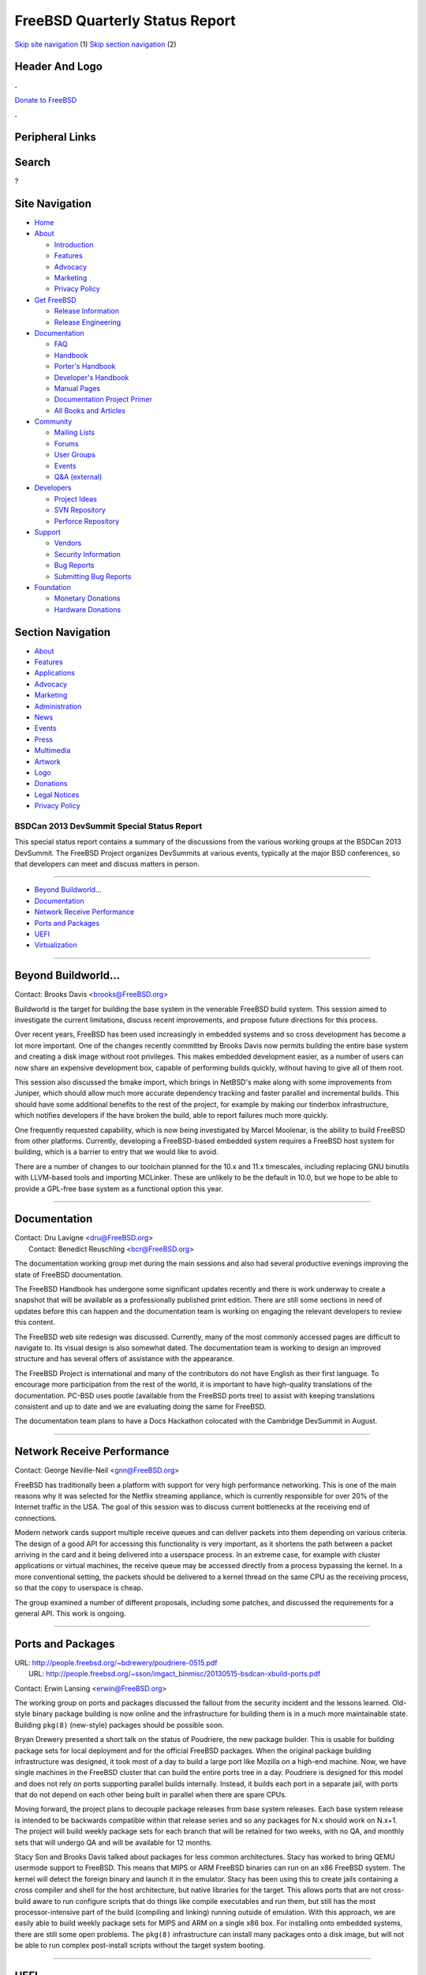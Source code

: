 ===============================
FreeBSD Quarterly Status Report
===============================

.. raw:: html

   <div id="containerwrap">

.. raw:: html

   <div id="container">

`Skip site navigation <#content>`__ (1) `Skip section
navigation <#contentwrap>`__ (2)

.. raw:: html

   <div id="headercontainer">

.. raw:: html

   <div id="header">

Header And Logo
---------------

.. raw:: html

   <div id="headerlogoleft">

|FreeBSD|

.. raw:: html

   </div>

.. raw:: html

   <div id="headerlogoright">

.. raw:: html

   <div class="frontdonateroundbox">

.. raw:: html

   <div class="frontdonatetop">

.. raw:: html

   <div>

**.**

.. raw:: html

   </div>

.. raw:: html

   </div>

.. raw:: html

   <div class="frontdonatecontent">

`Donate to FreeBSD <https://www.FreeBSDFoundation.org/donate/>`__

.. raw:: html

   </div>

.. raw:: html

   <div class="frontdonatebot">

.. raw:: html

   <div>

**.**

.. raw:: html

   </div>

.. raw:: html

   </div>

.. raw:: html

   </div>

Peripheral Links
----------------

.. raw:: html

   <div id="searchnav">

.. raw:: html

   </div>

.. raw:: html

   <div id="search">

Search
------

?

.. raw:: html

   </div>

.. raw:: html

   </div>

.. raw:: html

   </div>

Site Navigation
---------------

.. raw:: html

   <div id="menu">

-  `Home <../../>`__

-  `About <../../about.html>`__

   -  `Introduction <../../projects/newbies.html>`__
   -  `Features <../../features.html>`__
   -  `Advocacy <../../advocacy/>`__
   -  `Marketing <../../marketing/>`__
   -  `Privacy Policy <../../privacy.html>`__

-  `Get FreeBSD <../../where.html>`__

   -  `Release Information <../../releases/>`__
   -  `Release Engineering <../../releng/>`__

-  `Documentation <../../docs.html>`__

   -  `FAQ <../../doc/en_US.ISO8859-1/books/faq/>`__
   -  `Handbook <../../doc/en_US.ISO8859-1/books/handbook/>`__
   -  `Porter's
      Handbook <../../doc/en_US.ISO8859-1/books/porters-handbook>`__
   -  `Developer's
      Handbook <../../doc/en_US.ISO8859-1/books/developers-handbook>`__
   -  `Manual Pages <//www.FreeBSD.org/cgi/man.cgi>`__
   -  `Documentation Project
      Primer <../../doc/en_US.ISO8859-1/books/fdp-primer>`__
   -  `All Books and Articles <../../docs/books.html>`__

-  `Community <../../community.html>`__

   -  `Mailing Lists <../../community/mailinglists.html>`__
   -  `Forums <https://forums.FreeBSD.org>`__
   -  `User Groups <../../usergroups.html>`__
   -  `Events <../../events/events.html>`__
   -  `Q&A
      (external) <http://serverfault.com/questions/tagged/freebsd>`__

-  `Developers <../../projects/index.html>`__

   -  `Project Ideas <https://wiki.FreeBSD.org/IdeasPage>`__
   -  `SVN Repository <https://svnweb.FreeBSD.org>`__
   -  `Perforce Repository <http://p4web.FreeBSD.org>`__

-  `Support <../../support.html>`__

   -  `Vendors <../../commercial/commercial.html>`__
   -  `Security Information <../../security/>`__
   -  `Bug Reports <https://bugs.FreeBSD.org/search/>`__
   -  `Submitting Bug Reports <https://www.FreeBSD.org/support.html>`__

-  `Foundation <https://www.freebsdfoundation.org/>`__

   -  `Monetary Donations <https://www.freebsdfoundation.org/donate/>`__
   -  `Hardware Donations <../../donations/>`__

.. raw:: html

   </div>

.. raw:: html

   </div>

.. raw:: html

   <div id="content">

.. raw:: html

   <div id="sidewrap">

.. raw:: html

   <div id="sidenav">

Section Navigation
------------------

-  `About <../../about.html>`__
-  `Features <../../features.html>`__
-  `Applications <../../applications.html>`__
-  `Advocacy <../../advocacy/>`__
-  `Marketing <../../marketing/>`__
-  `Administration <../../administration.html>`__
-  `News <../../news/newsflash.html>`__
-  `Events <../../events/events.html>`__
-  `Press <../../news/press.html>`__
-  `Multimedia <../../multimedia/multimedia.html>`__
-  `Artwork <../../art.html>`__
-  `Logo <../../logo.html>`__
-  `Donations <../../donations/>`__
-  `Legal Notices <../../copyright/>`__
-  `Privacy Policy <../../privacy.html>`__

.. raw:: html

   </div>

.. raw:: html

   </div>

.. raw:: html

   <div id="contentwrap">

BSDCan 2013 DevSummit Special Status Report
===========================================

This special status report contains a summary of the discussions from
the various working groups at the BSDCan 2013 DevSummit. The FreeBSD
Project organizes DevSummits at various events, typically at the major
BSD conferences, so that developers can meet and discuss matters in
person.

--------------

-  `Beyond Buildworld... <#Beyond-Buildworld...>`__
-  `Documentation <#Documentation>`__
-  `Network Receive Performance <#Network-Receive-Performance>`__
-  `Ports and Packages <#Ports-and-Packages>`__
-  `UEFI <#UEFI>`__
-  `Virtualization <#Virtualization>`__

--------------

Beyond Buildworld...
--------------------

Contact: Brooks Davis <brooks@FreeBSD.org\ >

Buildworld is the target for building the base system in the venerable
FreeBSD build system. This session aimed to investigate the current
limitations, discuss recent improvements, and propose future directions
for this process.

Over recent years, FreeBSD has been used increasingly in embedded
systems and so cross development has become a lot more important. One of
the changes recently committed by Brooks Davis now permits building the
entire base system and creating a disk image without root privileges.
This makes embedded development easier, as a number of users can now
share an expensive development box, capable of performing builds
quickly, without having to give all of them root.

This session also discussed the bmake import, which brings in NetBSD's
make along with some improvements from Juniper, which should allow much
more accurate dependency tracking and faster parallel and incremental
builds. This should have some additional benefits to the rest of the
project, for example by making our tinderbox infrastructure, which
notifies developers if the have broken the build, able to report
failures much more quickly.

One frequently requested capability, which is now being investigated by
Marcel Moolenar, is the ability to build FreeBSD from other platforms.
Currently, developing a FreeBSD-based embedded system requires a FreeBSD
host system for building, which is a barrier to entry that we would like
to avoid.

There are a number of changes to our toolchain planned for the 10.x and
11.x timescales, including replacing GNU binutils with LLVM-based tools
and importing MCLinker. These are unlikely to be the default in 10.0,
but we hope to be able to provide a GPL-free base system as a functional
option this year.

--------------

Documentation
-------------

| Contact: Dru Lavigne <dru@FreeBSD.org\ >
|  Contact: Benedict Reuschling <bcr@FreeBSD.org\ >

The documentation working group met during the main sessions and also
had several productive evenings improving the state of FreeBSD
documentation.

The FreeBSD Handbook has undergone some significant updates recently and
there is work underway to create a snapshot that will be available as a
professionally published print edition. There are still some sections in
need of updates before this can happen and the documentation team is
working on engaging the relevant developers to review this content.

The FreeBSD web site redesign was discussed. Currently, many of the most
commonly accessed pages are difficult to navigate to. Its visual design
is also somewhat dated. The documentation team is working to design an
improved structure and has several offers of assistance with the
appearance.

The FreeBSD Project is international and many of the contributors do not
have English as their first language. To encourage more participation
from the rest of the world, it is important to have high-quality
translations of the documentation. PC-BSD uses pootle (available from
the FreeBSD ports tree) to assist with keeping translations consistent
and up to date and we are evaluating doing the same for FreeBSD.

The documentation team plans to have a Docs Hackathon colocated with the
Cambridge DevSummit in August.

--------------

Network Receive Performance
---------------------------

Contact: George Neville-Neil <gnn@FreeBSD.org\ >

FreeBSD has traditionally been a platform with support for very high
performance networking. This is one of the main reasons why it was
selected for the Netflix streaming appliance, which is currently
responsible for over 20% of the Internet traffic in the USA. The goal of
this session was to discuss current bottlenecks at the receiving end of
connections.

Modern network cards support multiple receive queues and can deliver
packets into them depending on various criteria. The design of a good
API for accessing this functionality is very important, as it shortens
the path between a packet arriving in the card and it being delivered
into a userspace process. In an extreme case, for example with cluster
applications or virtual machines, the receive queue may be accessed
directly from a process bypassing the kernel. In a more conventional
setting, the packets should be delivered to a kernel thread on the same
CPU as the receiving process, so that the copy to userspace is cheap.

The group examined a number of different proposals, including some
patches, and discussed the requirements for a general API. This work is
ongoing.

--------------

Ports and Packages
------------------

| URL: http://people.freebsd.org/~bdrewery/poudriere-0515.pdf
|  URL:
  http://people.freebsd.org/~sson/imgact_binmisc/20130515-bsdcan-xbuild-ports.pdf

Contact: Erwin Lansing <erwin@FreeBSD.org\ >

The working group on ports and packages discussed the fallout from the
security incident and the lessons learned. Old-style binary package
building is now online and the infrastructure for building them is in a
much more maintainable state. Building ``pkg(8)`` (new-style) packages
should be possible soon.

Bryan Drewery presented a short talk on the status of Poudriere, the new
package builder. This is usable for building package sets for local
deployment and for the official FreeBSD packages. When the original
package building infrastructure was designed, it took most of a day to
build a large port like Mozilla on a high-end machine. Now, we have
single machines in the FreeBSD cluster that can build the entire ports
tree in a day. Poudriere is designed for this model and does not rely on
ports supporting parallel builds internally. Instead, it builds each
port in a separate jail, with ports that do not depend on each other
being built in parallel when there are spare CPUs.

Moving forward, the project plans to decouple package releases from base
system releases. Each base system release is intended to be backwards
compatible within that release series and so any packages for N.x should
work on N.x+1. The project will build weekly package sets for each
branch that will be retained for two weeks, with no QA, and monthly sets
that will undergo QA and will be available for 12 months.

Stacy Son and Brooks Davis talked about packages for less common
architectures. Stacy has worked to bring QEMU usermode support to
FreeBSD. This means that MIPS or ARM FreeBSD binaries can run on an x86
FreeBSD system. The kernel will detect the foreign binary and launch it
in the emulator. Stacy has been using this to create jails containing a
cross compiler and shell for the host architecture, but native libraries
for the target. This allows ports that are not cross-build aware to run
configure scripts that do things like compile executables and run them,
but still has the most processor-intensive part of the build (compiling
and linking) running outside of emulation. With this approach, we are
easily able to build weekly package sets for MIPS and ARM on a single
x86 box. For installing onto embedded systems, there are still some open
problems. The ``pkg(8)`` infrastructure can install many packages onto a
disk image, but will not be able to run complex post-install scripts
without the target system booting.

--------------

UEFI
----

Contact: Benno Rice <benno@FreeBSD.org\ >

UEFI is the new boot firmware standard pushed by Intel. It comes with a
number of challenges, including the SecureBoot restriction, that
prevents the firmware from booting unsigned kernels and bootloaders.
This is not currently a problem, as most systems either do not enable
this restriction by default, or make it easy to disable, but it will be
more important in the future.

The goal for UEFI support in FreeBSD is to merge the bootloader that is
currently in the projects branch, which will perform signature
verification and then hand off to the more conventional FreeBSD
bootloader. This loader will be very simple and so will need changing
(and re-signing) fairly infrequently. The FreeBSD Foundation will be
responsible for ensuring that the bootloader is signed and so will work
with SecureBoot.

There are a number of restructuring and refactoring tasks that will need
to be done over the next few months to ensure that the FreeBSD boot
process works cleanly with UEFI. These include removing some code
duplication between various platforms that use UEFI, removing some
legacy support from the i386 kernel, and restructuring how some of the
bootloader code is built. Interaction with UEFI will be simplified once
clang supports the MS Windows calling convention (used by UEFI) when
generating UNIX binaries. Benno Rice has been working on this, with some
assistence from David Chisnall, and this support should appear soon.

--------------

Virtualization
--------------

| URL: http://people.freebsd.org/~grehan/bsdcan13_virt_ext.pdf
|  URL: http://people.freebsd.org/~gibbs/XenStatusBSDCan2013.pdf
|  URL: http://people.freebsd.org/~bryanv/pdfs/bsdcan2013_virtio.pdf
|  URL: http://people.freebsd.org/~grehan/bsdcan13_bhyve.pdf

Contact: Peter Grehan <grehan@FreeBSD.org\ >

Virtualization is an increasingly important topic, with large providers
like Amazon deploying huge numbers of VMs and many users deploying VMs
on desktop systems for testing and backwards compatibility. Today,
FreeBSD supports a wide variety of virtualization options. This working
group discussed the current status and future directions of several of
them.

Xen is the de-facto standard for large-scale virtualization and FreeBSD
has supported running as a guest for some time. SpectraLogic has funded
recent work on improving this, with two overlapping goals. The first is
to allow FreeBSD to run as the Domain 0 operating system. This is the
operating system that runs with elevated privilege and is allowed to
talk directly to the hardware and which must provide the virtualized
devices to the guests. This requires full paravirtualization support.
Related to this is the ability to use more paravirtualized hardware when
booting as a hardware virtualized guest. This includes support for the
new PVH mode, which uses hardware support for memory operations but
paravirtualized drivers for everything else, giving the best performance
possible with Xen.

The FreeBSD VirtualBox port is progressing well, with preliminary
support for 3D accleration in guests. The patches for Microsoft's
HyperV, provided by Microsoft, are currently being tested with a view to
incorporating them into FreeBSD 10.

FreeBSD also includes its own virtualization infrastructure, bhyve
(pronounced beehive), which is designed to support hardware-assisted
virtualization. This has made significant progress over the past year,
including now supporting AMD's virtualization extensions as well as
those from Intel. With so many options, FreeBSD is now very well placed
in terms of virtualization, both as a host and a guest.

--------------

`News Home <../news.html>`__ \| `Status Home <status.html>`__

.. raw:: html

   </div>

.. raw:: html

   </div>

.. raw:: html

   <div id="footer">

`Site Map <../../search/index-site.html>`__ \| `Legal
Notices <../../copyright/>`__ \| ? 1995–2015 The FreeBSD Project. All
rights reserved.

.. raw:: html

   </div>

.. raw:: html

   </div>

.. raw:: html

   </div>

.. |FreeBSD| image:: ../../layout/images/logo-red.png
   :target: ../..
